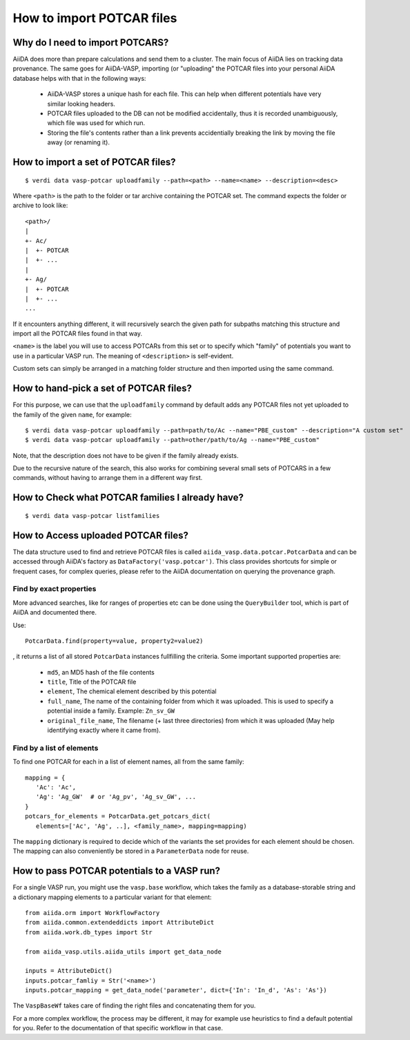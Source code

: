 How to import POTCAR files
==========================

Why do I need to import POTCARS?
--------------------------------

AiiDA does more than prepare calculations and send them to a cluster. The main focus of AiiDA lies on tracking data provenance. The same goes for AiiDA-VASP, importing (or "uploading" the POTCAR files into your personal AiiDA database helps with that in the following ways:

   * AiiDA-VASP stores a unique hash for each file. This can help when different potentials have very similar looking headers.
   * POTCAR files uploaded to the DB can not be modified accidentally, thus it is recorded unambiguously, which file was used for which run.
   * Storing the file's contents rather than a link prevents accidentially breaking the link by moving the file away (or renaming it).

How to import a set of POTCAR files?
------------------------------------

::

   $ verdi data vasp-potcar uploadfamily --path=<path> --name=<name> --description=<desc>

Where ``<path>`` is the path to the folder or tar archive containing the POTCAR set. The command expects the folder or archive to look like::

   <path>/
   |
   +- Ac/
   |  +- POTCAR
   |  +- ...
   |
   +- Ag/
   |  +- POTCAR
   |  +- ...
   ...

If it encounters anything different, it will recursively search the given path for subpaths matching this structure and import all the POTCAR files found in that way.

``<name>`` is the label you will use to access POTCARs from this set or to specify which "family" of potentials you want to use in a particular VASP run. The meaning of ``<description>`` is self-evident.

Custom sets can simply be arranged in a matching folder structure and then imported using the same command.

How to hand-pick a set of POTCAR files?
---------------------------------------

For this purpose, we can use that the ``uploadfamily`` command by default adds any POTCAR files not yet uploaded to the family of the given ``name``, for example::

   $ verdi data vasp-potcar uploadfamily --path=path/to/Ac --name="PBE_custom" --description="A custom set"
   $ verdi data vasp-potcar uploadfamily --path=other/path/to/Ag --name="PBE_custom"

Note, that the description does not have to be given if the family already exists.

Due to the recursive nature of the search, this also works for combining several small sets of POTCARS in a few commands, without having to arrange them in a different way first.

How to Check what POTCAR families I already have?
-------------------------------------------------

::

   $ verdi data vasp-potcar listfamilies

How to Access uploaded POTCAR files?
------------------------------------

The data structure used to find and retrieve POTCAR files is called ``aiida_vasp.data.potcar.PotcarData`` and can be accessed through AiiDA's factory as ``DataFactory('vasp.potcar')``. This class provides shortcuts for simple or frequent cases, for complex queries, please refer to the AiiDA documentation on querying the provenance graph.

Find by exact properties
^^^^^^^^^^^^^^^^^^^^^^^^

More advanced searches, like for ranges of properties etc can be done using the ``QueryBuilder`` tool, which is part of AiiDA and documented there.

Use::

   PotcarData.find(property=value, property2=value2)

, it returns a list of all stored ``PotcarData`` instances fullfilling the criteria. Some important supported properties are:

   * ``md5``, an MD5 hash of the file contents
   * ``title``, Title of the POTCAR file
   * ``element``, The chemical element described by this potential
   * ``full_name``, The name of the containing folder from which it was uploaded. This is used to specify a potential inside a family. Example: ``Zn_sv_GW``
   * ``original_file_name``, The filename (+ last three directories) from which it was uploaded (May help identifying exactly where it came from).

Find by a list of elements
^^^^^^^^^^^^^^^^^^^^^^^^^^

To find one POTCAR for each in a list of element names, all from the same family::

   mapping = {
      'Ac': 'Ac',
      'Ag': 'Ag_GW'  # or 'Ag_pv', 'Ag_sv_GW', ...
   }
   potcars_for_elements = PotcarData.get_potcars_dict(
      elements=['Ac', 'Ag', ..], <family_name>, mapping=mapping)

The ``mapping`` dictionary is required to decide which of the variants the set provides for each element should be chosen. The mapping can also conveniently be stored in a ``ParameterData`` node for reuse.

How to pass POTCAR potentials to a VASP run?
--------------------------------------------

For a single VASP run, you might use the ``vasp.base`` workflow, which takes the family as a database-storable string and a dictionary mapping elements to a particular variant for that element::

   from aiida.orm import WorkflowFactory
   from aiida.common.extendeddicts import AttributeDict
   from aiida.work.db_types import Str

   from aiida_vasp.utils.aiida_utils import get_data_node

   inputs = AttributeDict()
   inputs.potcar_famliy = Str('<name>')
   inputs.potcar_mapping = get_data_node('parameter', dict={'In': 'In_d', 'As': 'As'})

The ``VaspBaseWf`` takes care of finding the right files and concatenating them for you.

For a more complex workflow, the process may be different, it may for example use heuristics to find a default potential for you. Refer to the documentation of that specific workflow in that case.
